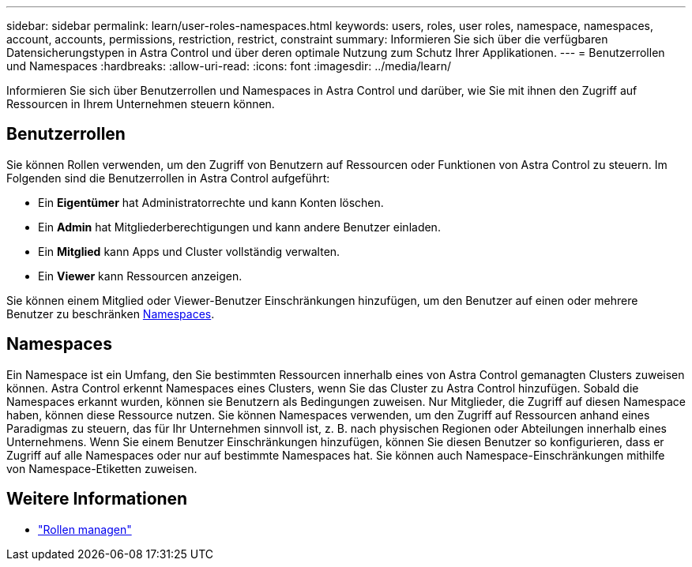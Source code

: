 ---
sidebar: sidebar 
permalink: learn/user-roles-namespaces.html 
keywords: users, roles, user roles, namespace, namespaces, account, accounts, permissions, restriction, restrict, constraint 
summary: Informieren Sie sich über die verfügbaren Datensicherungstypen in Astra Control und über deren optimale Nutzung zum Schutz Ihrer Applikationen. 
---
= Benutzerrollen und Namespaces
:hardbreaks:
:allow-uri-read: 
:icons: font
:imagesdir: ../media/learn/


[role="lead"]
Informieren Sie sich über Benutzerrollen und Namespaces in Astra Control und darüber, wie Sie mit ihnen den Zugriff auf Ressourcen in Ihrem Unternehmen steuern können.



== Benutzerrollen

Sie können Rollen verwenden, um den Zugriff von Benutzern auf Ressourcen oder Funktionen von Astra Control zu steuern. Im Folgenden sind die Benutzerrollen in Astra Control aufgeführt:

* Ein *Eigentümer* hat Administratorrechte und kann Konten löschen.
* Ein *Admin* hat Mitgliederberechtigungen und kann andere Benutzer einladen.
* Ein *Mitglied* kann Apps und Cluster vollständig verwalten.
* Ein *Viewer* kann Ressourcen anzeigen.


Sie können einem Mitglied oder Viewer-Benutzer Einschränkungen hinzufügen, um den Benutzer auf einen oder mehrere Benutzer zu beschränken <<Namespaces>>.



== Namespaces

Ein Namespace ist ein Umfang, den Sie bestimmten Ressourcen innerhalb eines von Astra Control gemanagten Clusters zuweisen können. Astra Control erkennt Namespaces eines Clusters, wenn Sie das Cluster zu Astra Control hinzufügen. Sobald die Namespaces erkannt wurden, können sie Benutzern als Bedingungen zuweisen. Nur Mitglieder, die Zugriff auf diesen Namespace haben, können diese Ressource nutzen. Sie können Namespaces verwenden, um den Zugriff auf Ressourcen anhand eines Paradigmas zu steuern, das für Ihr Unternehmen sinnvoll ist, z. B. nach physischen Regionen oder Abteilungen innerhalb eines Unternehmens. Wenn Sie einem Benutzer Einschränkungen hinzufügen, können Sie diesen Benutzer so konfigurieren, dass er Zugriff auf alle Namespaces oder nur auf bestimmte Namespaces hat. Sie können auch Namespace-Einschränkungen mithilfe von Namespace-Etiketten zuweisen.



== Weitere Informationen

* link:../use/manage-roles.html["Rollen managen"]

